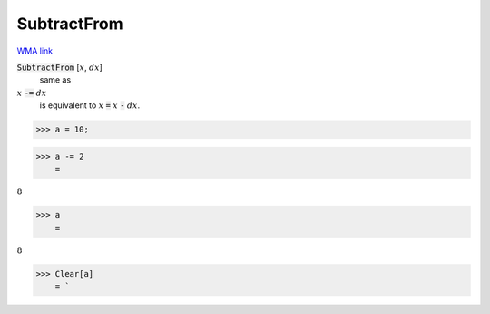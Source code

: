 SubtractFrom
============

`WMA link <https://reference.wolfram.com/language/ref/SubtractFrom.html>`_


:code:`SubtractFrom` [:math:`x`, :math:`dx`]
    same as

:math:`x` :code:`-=`  :math:`dx`
    is equivalent to :math:`x` :code:`=`  :math:`x` :code:`-`  :math:`dx`.





>>> a = 10;


>>> a -= 2
    =

:math:`8`


>>> a
    =

:math:`8`


>>> Clear[a]
    = `

